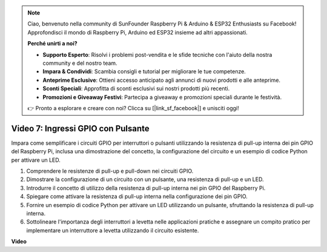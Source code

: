 .. note::

    Ciao, benvenuto nella community di SunFounder Raspberry Pi & Arduino & ESP32 Enthusiasts su Facebook! Approfondisci il mondo di Raspberry Pi, Arduino ed ESP32 insieme ad altri appassionati.

    **Perché unirti a noi?**

    - **Supporto Esperto**: Risolvi i problemi post-vendita e le sfide tecniche con l'aiuto della nostra community e del nostro team.
    - **Impara & Condividi**: Scambia consigli e tutorial per migliorare le tue competenze.
    - **Anteprime Esclusive**: Ottieni accesso anticipato agli annunci di nuovi prodotti e alle anteprime.
    - **Sconti Speciali**: Approfitta di sconti esclusivi sui nostri prodotti più recenti.
    - **Promozioni e Giveaway Festivi**: Partecipa a giveaway e promozioni speciali durante le festività.

    👉 Pronto a esplorare e creare con noi? Clicca su [|link_sf_facebook|] e unisciti oggi!

Video 7: Ingressi GPIO con Pulsante
=======================================================================================

Impara come semplificare i circuiti GPIO per interruttori o pulsanti utilizzando la resistenza di pull-up interna dei pin GPIO del Raspberry Pi, inclusa una dimostrazione del concetto, la configurazione del circuito e un esempio di codice Python per attivare un LED.

1. Comprendere le resistenze di pull-up e pull-down nei circuiti GPIO.
2. Dimostrare la configurazione di un circuito con un pulsante, una resistenza di pull-up e un LED.
3. Introdurre il concetto di utilizzo della resistenza di pull-up interna nei pin GPIO del Raspberry Pi.
4. Spiegare come attivare la resistenza di pull-up interna nella configurazione dei pin GPIO.
5. Fornire un esempio di codice Python per attivare un LED utilizzando un pulsante, sfruttando la resistenza di pull-up interna.
6. Sottolineare l'importanza degli interruttori a levetta nelle applicazioni pratiche e assegnare un compito pratico per implementare un interruttore a levetta utilizzando il circuito esistente.

**Video**

.. raw:: html

    <iframe width="700" height="500" src="https://www.youtube.com/embed/tCFMmepJjDA?si=gjNAlMbt-J7kooye" title="YouTube video player" frameborder="0" allow="accelerometer; autoplay; clipboard-write; encrypted-media; gyroscope; picture-in-picture; web-share" allowfullscreen></iframe>
